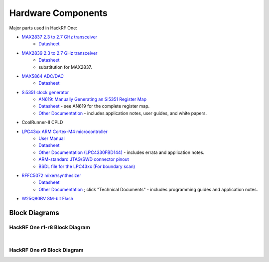 ================================================
Hardware Components
================================================

Major parts used in HackRF One:

* `MAX2837 2.3 to 2.7 GHz transceiver <https://www.analog.com/en/products/max2837.html>`__
    * `Datasheet <https://www.analog.com/media/en/technical-documentation/data-sheets/max2837.pdf>`__
* `MAX2839 2.3 to 2.7 GHz transceiver <https://www.analog.com/en/products/max2839.html>`__
    * `Datasheet <https://www.analog.com/media/en/technical-documentation/data-sheets/max2839.pdf>`__
    * substitution for MAX2837.
* `MAX5864 ADC/DAC <https://www.analog.com/en/products/max5864.html>`__
    * `Datasheet <https://www.analog.com/media/en/technical-documentation/data-sheets/MAX5864.pdf>`__
* `Si5351 clock generator <http://www.silabs.com/products/clocksoscillators/clock-generator/Pages/lvcmos-clocks-5-outputs.aspx>`__
    * `AN619: Manually Generating an Si5351 Register Map <http://www.silabs.com/Support%20Documents/TechnicalDocs/AN619.pdf>`__
    * `Datasheet <http://www.silabs.com/Support%20Documents/TechnicalDocs/Si5351.pdf>`__ - see AN619 for the complete register map.
    * `Other Documentation <http://www.silabs.com/products/clocksoscillators/clock-generators-and-buffers/Pages/clock+vcxo.aspx>`__ - includes application notes, user guides, and white papers.
* CoolRunner-II CPLD
* `LPC43xx ARM Cortex-M4 microcontroller <http://www.nxp.com/products/microcontrollers-and-processors/arm-processors/lpc-arm-cortex-m-mcus/lpc-dual-core-cortex-m0-m4f/lpc4300:MC_1403790133078>`__
    * `User Manual <http://www.nxp.com/documents/user_manual/UM10503.pdf>`__
    * `Datasheet <http://www.nxp.com/documents/data_sheet/LPC4350_30_20_10.pdf>`__
    * `Other Documentation (LPC4330FBD144) <http://www.nxp.com/products/microcontrollers/cortex_m4/lpc4300/LPC4330FBD144.html#documentation>`__ - includes errata and application notes.
    * `ARM-standard JTAG/SWD connector pinout <http://www.keil.com/support/man/docs/ulink2/ulink2_hw_connectors.htm>`__
    * `BSDL file for the LPC43xx (For boundary scan) <http://www.lpcware.com/system/files/LPC18xx_43xx%20BSDL%20files%2020121127_0.zip>`__
* `RFFC5072 mixer/synthesizer <http://www.rfmd.com/store/rffc5072-1.html>`__
    * `Datasheet <http://www.rfmd.com/CS/Documents/RFFC5071_2DS.pdf>`__
    * `Other Documentation <http://www.rfmd.com/store/rffc5072-1.html>`__ ; click "Technical Documents" - includes programming guides and application notes.
* `W25Q80BV 8M-bit Flash <https://www.winbond.com/resource-files/w25q80bv%20revk%2020151203.pdf>`__


Block Diagrams
~~~~~~~~~~~~~~

HackRF One r1-r8 Block Diagram
^^^^^^^^^^^^^^^^^^^^^^^^^^^^^^

.. image:: ../images/block-diagram.png
        :align: center

|

HackRF One r9 Block Diagram
^^^^^^^^^^^^^^^^^^^^^^^^^^^

.. image:: ../images/block-diagram-r9.png
        :align: center
